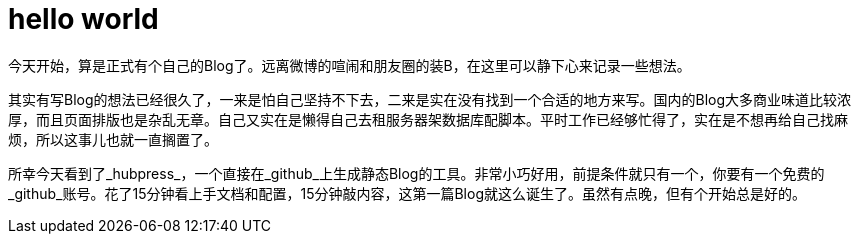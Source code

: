 = hello world

今天开始，算是正式有个自己的Blog了。远离微博的喧闹和朋友圈的装B，在这里可以静下心来记录一些想法。

其实有写Blog的想法已经很久了，一来是怕自己坚持不下去，二来是实在没有找到一个合适的地方来写。国内的Blog大多商业味道比较浓厚，而且页面排版也是杂乱无章。自己又实在是懒得自己去租服务器架数据库配脚本。平时工作已经够忙得了，实在是不想再给自己找麻烦，所以这事儿也就一直搁置了。

所幸今天看到了_hubpress_，一个直接在_github_上生成静态Blog的工具。非常小巧好用，前提条件就只有一个，你要有一个免费的_github_账号。花了15分钟看上手文档和配置，15分钟敲内容，这第一篇Blog就这么诞生了。虽然有点晚，但有个开始总是好的。